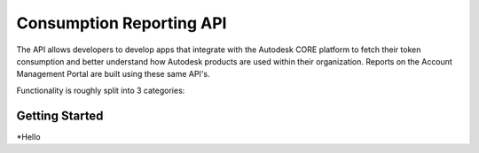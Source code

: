 #########################
Consumption Reporting API
#########################

The API allows developers to develop apps that integrate with the Autodesk CORE platform to fetch their token consumption and better
understand how Autodesk products are used within their organization. Reports on the Account Management Portal are built using these same API's.

Functionality is roughly split into 3 categories:


***************
Getting Started
***************

\*Hello